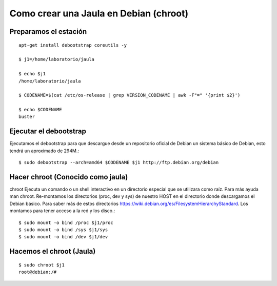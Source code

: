 
Como crear una Jaula en Debian (chroot)
====================================

Preparamos el estación
++++++++++++++++++++
::

	apt-get install debootstrap coreutils -y

	$ j1=/home/laboratorio/jaula

	$ echo $j1
	/home/laboratorio/jaula

	$ CODENAME=$(cat /etc/os-release | grep VERSION_CODENAME | awk -F"=" '{print $2}')

	$ echo $CODENAME
	buster

Ejecutar el debootstrap
++++++++++++++++++++++++

Ejecutamos el debootstrap para que descargue desde un repositorio oficial de Debian un sistema básico de Debian, esto tendrá un aproximado de 294M.::

	$ sudo debootstrap --arch=amd64 $CODENAME $j1 http://ftp.debian.org/debian

Hacer chroot (Conocido como jaula)
+++++++++++++++++++++++++++++++

chroot Ejecuta un comando o un shell interactivo en un directorio especial que se utilizara como raíz. Para más ayuda man chroot. Re-montamos los directorios (proc, dev y sys) de nuestro HOST en el directorio donde descargamos el Debian básico. Para saber más de estos directorios https://wiki.debian.org/es/FilesystemHierarchyStandard. Los montamos para tener acceso a la red y los disco.::

	$ sudo mount -o bind /proc $j1/proc 
	$ sudo mount -o bind /sys $j1/sys
	$ sudo mount -o bind /dev $j1/dev

Hacemos el chroot (Jaula)
++++++++++++++++++++++
::

	$ sudo chroot $j1
	root@debian:/# 
